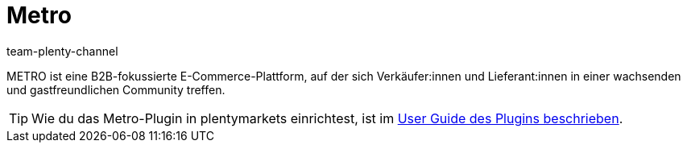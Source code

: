 = Metro
:author: team-plenty-channel
:keywords: Metro, Metro.de, Metro einrichten, Metro.de einrichten
:description: Multi-Channel in plentymarkets: Richte die Schnittstelle zum Marktplatz Metro in deinem plentymarkets System ein.
:id: BYFCMFT

METRO ist eine B2B-fokussierte E-Commerce-Plattform, auf der sich Verkäufer:innen und Lieferant:innen in einer wachsenden und gastfreundlichen Community treffen.

TIP: Wie du das Metro-Plugin in plentymarkets einrichtest, ist im link:https://marketplace.plentymarkets.com/metro_6600[User Guide des Plugins beschrieben].
